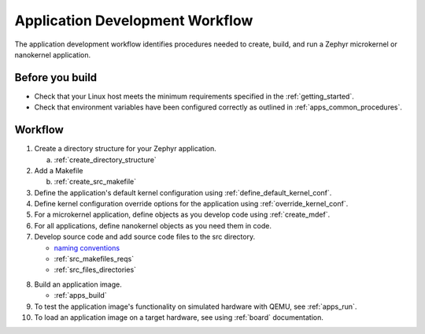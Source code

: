 .. _apps_dev_process:

Application Development Workflow
################################

The application development workflow identifies procedures needed to create, build, and
run a Zephyr microkernel or nanokernel application.

Before you build
----------------

* Check that your Linux host meets the minimum requirements specified in the
  :ref:`getting_started`.

* Check that environment variables have been configured correctly as outlined
  in :ref:`apps_common_procedures`.

Workflow
--------

1. Create a directory structure for your Zephyr application.

   a) :ref:`create_directory_structure`

2. Add a Makefile

   b) :ref:`create_src_makefile`

3. Define the application's default kernel configuration using
   :ref:`define_default_kernel_conf`.

4. Define kernel configuration override options for the application
   using :ref:`override_kernel_conf`.

5. For a microkernel application, define objects as you develop code
   using :ref:`create_mdef`.

6. For all applications, define nanokernel objects as you need them in
   code.

7. Develop source code and add source code files to the src directory.

   * `naming conventions`_
   * :ref:`src_makefiles_reqs`
   * :ref:`src_files_directories`

.. _naming conventions: https://wiki.zephyrproject.org/view/Coding_conventio    ns#Naming_Conventions

8. Build an application image.

   * :ref:`apps_build`


9. To test the application image's functionality on simulated hardware
   with QEMU, see :ref:`apps_run`.

10. To load an application image on a target hardware, see using
    :ref:`board` documentation.
